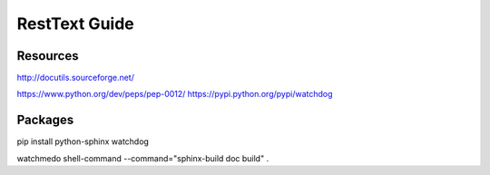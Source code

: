 RestText Guide
============

Resources
-------------

http://docutils.sourceforge.net/

https://www.python.org/dev/peps/pep-0012/
https://pypi.python.org/pypi/watchdog


Packages
--------
pip install python-sphinx watchdog
::

watchmedo shell-command --command="sphinx-build doc build" .

